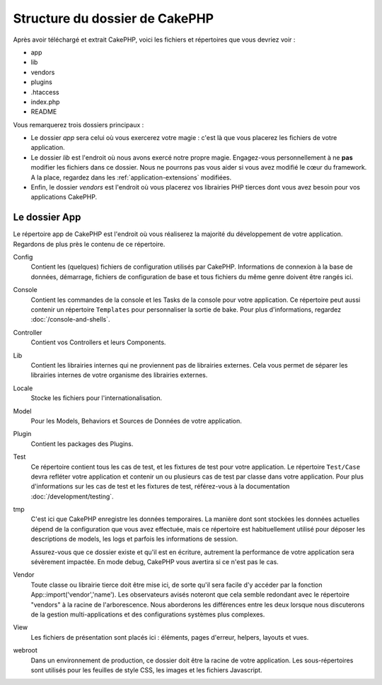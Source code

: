 Structure du dossier de CakePHP
###############################

Après avoir téléchargé et extrait CakePHP, voici les fichiers et
répertoires que vous devriez voir :

-  app
-  lib
-  vendors
-  plugins
-  .htaccess
-  index.php
-  README

Vous remarquerez trois dossiers principaux :

-  Le dossier *app* sera celui où vous exercerez votre magie : c'est là
   que vous placerez les fichiers de votre application.
-  Le dossier *lib* est l'endroit où nous avons exercé notre propre magie.
   Engagez-vous personnellement à ne **pas** modifier les fichiers dans ce
   dossier. Nous ne pourrons pas vous aider si vous avez modifié le cœur
   du framework. A la place, regardez dans les :ref:`application-extensions`
   modifiées.
-  Enfin, le dossier *vendors* est l'endroit où vous placerez vos librairies
   PHP tierces dont vous avez besoin pour vos applications CakePHP.

Le dossier App
==============

Le répertoire app de CakePHP est l'endroit où vous réaliserez la majorité
du développement de votre application. Regardons de plus près le contenu de
ce répertoire.

Config
    Contient les (quelques) fichiers de configuration utilisés par CakePHP.
    Informations de connexion à la base de données, démarrage, fichiers de
    configuration de base et tous fichiers du même genre doivent être rangés
    ici.
Console
    Contient les commandes de la console et les Tasks de la console pour votre
    application. Ce répertoire peut aussi contenir un répertoire ``Templates``
    pour personnaliser la sortie de bake. Pour plus d'informations, regardez
    :doc:`/console-and-shells`.
Controller
    Contient vos Controllers et leurs Components.
Lib
    Contient les librairies internes qui ne proviennent pas de librairies
    externes. Cela vous permet de séparer les librairies internes de votre
    organisme des librairies externes.
Locale
    Stocke les fichiers pour l'internationalisation.
Model
    Pour les Models, Behaviors et Sources de Données de votre
    application.
Plugin
    Contient les packages des Plugins.
Test
    Ce répertoire contient tous les cas de test, et les fixtures de test pour
    votre application. Le répertoire ``Test/Case`` devra refléter votre
    application et contenir un ou plusieurs cas de test par classe dans votre
    application. Pour plus d'informations sur les cas de test et les fixtures
    de test, référez-vous à la documentation :doc:`/development/testing`.
tmp
    C'est ici que CakePHP enregistre les données temporaires. La manière dont
    sont stockées les données actuelles dépend de la configuration que vous
    avez effectuée, mais ce répertoire est habituellement utilisé pour déposer
    les descriptions de models, les logs et parfois les informations de
    session.

    Assurez-vous que ce dossier existe et qu'il est en écriture, autrement la
    performance de votre application sera sévèrement impactée. En mode debug,
    CakePHP vous avertira si ce n'est pas le cas.

Vendor
    Toute classe ou librairie tierce doit être mise ici, de sorte qu'il
    sera facile d'y accéder par la fonction App::import('vendor','name'). Les
    observateurs avisés noteront que cela semble redondant avec le répertoire
    "vendors" à la racine de l'arborescence. Nous aborderons les différences
    entre les deux lorsque nous discuterons de la gestion multi-applications
    et des configurations systèmes plus complexes.

View
    Les fichiers de présentation sont placés ici : éléments, pages d'erreur,
    helpers, layouts et vues.

webroot
    Dans un environnement de production, ce dossier doit être la racine de
    votre application. Les sous-répertoires sont utilisés pour les feuilles
    de style CSS, les images et les fichiers Javascript.


.. meta::
    :title lang=fr: Structure du dossier de CakePHP
    :keywords lang=fr: librairies internes,configuration du coeur,descriptions du model,librairies externes,détails de connexion,structure de dossier,librairies tierces,engagement personnel,connexion base de données,internationalisation,fichiersd e configuration,dossiers,développement de l'application,à lire,lib,configuré,logs,config,tierce partie,cakephp
